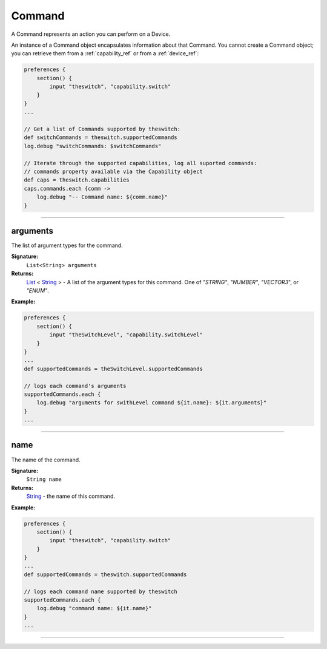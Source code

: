 .. _command_ref:

Command
=======

A Command represents an action you can perform on a Device.

An instance of a Command object encapsulates information about that Command. You cannot create a Command object; you can retrieve them from a :ref:`capability_ref` or from a :ref:`device_ref`:

.. code-block:: groovy

    preferences {
        section() {
            input "theswitch", "capability.switch"
        }
    }
    ...

    // Get a list of Commands supported by theswitch:
    def switchCommands = theswitch.supportedCommands
    log.debug "switchCommands: $switchCommands"

    // Iterate through the supported capabilities, log all suported commands:
    // commands property available via the Capability object
    def caps = theswitch.capabilities
    caps.commands.each {comm ->
        log.debug "-- Command name: ${comm.name}"
    }

----

arguments
~~~~~~~~~

The list of argument types for the command.

**Signature:**
    ``List<String> arguments``

**Returns:**
    `List`_ < `String`_ > - A list of the argument types for this command. One of `"STRING"`, `"NUMBER"`, `"VECTOR3`", or `"ENUM"`.

**Example:**

.. code-block:: groovy

    preferences {
        section() {
            input "theSwitchLevel", "capability.switchLevel"
        }
    }
    ...
    def supportedCommands = theSwitchLevel.supportedCommands

    // logs each command's arguments
    supportedCommands.each {
        log.debug "arguments for swithLevel command ${it.name}: ${it.arguments}"
    }
    ...
----

name
~~~~

The name of the command.

**Signature:**
    ``String name``

**Returns:**
    `String`_ - the name of this command.

**Example:**

.. code-block:: groovy

    preferences {
        section() {
            input "theswitch", "capability.switch"
        }
    }
    ...
    def supportedCommands = theswitch.supportedCommands

    // logs each command name supported by theswitch
    supportedCommands.each {
        log.debug "command name: ${it.name}"
    }
    ...
----

.. _List: https://docs.oracle.com/javase/7/docs/api/java/util/List.html
.. _String: http://docs.oracle.com/javase/7/docs/api/java/lang/String.html
